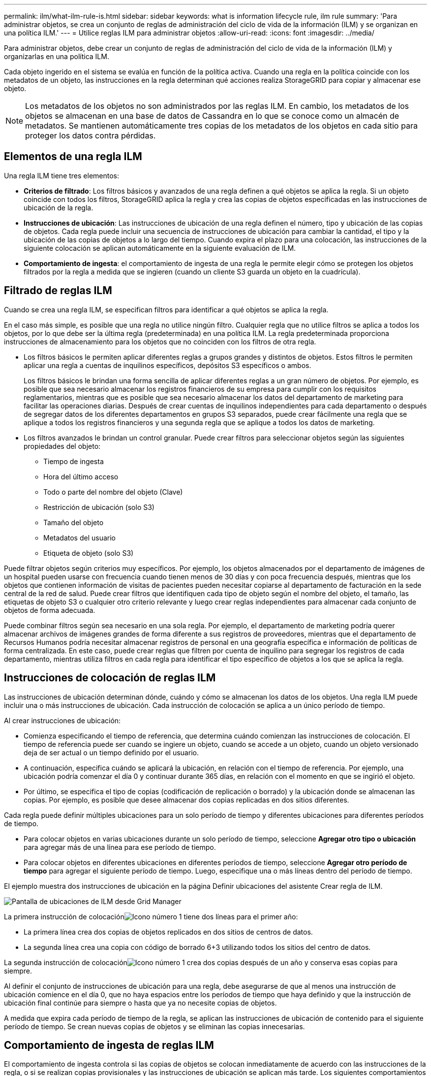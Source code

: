 ---
permalink: ilm/what-ilm-rule-is.html 
sidebar: sidebar 
keywords: what is information lifecycle rule, ilm rule 
summary: 'Para administrar objetos, se crea un conjunto de reglas de administración del ciclo de vida de la información (ILM) y se organizan en una política ILM.' 
---
= Utilice reglas ILM para administrar objetos
:allow-uri-read: 
:icons: font
:imagesdir: ../media/


[role="lead"]
Para administrar objetos, debe crear un conjunto de reglas de administración del ciclo de vida de la información (ILM) y organizarlas en una política ILM.

Cada objeto ingerido en el sistema se evalúa en función de la política activa.  Cuando una regla en la política coincide con los metadatos de un objeto, las instrucciones en la regla determinan qué acciones realiza StorageGRID para copiar y almacenar ese objeto.


NOTE: Los metadatos de los objetos no son administrados por las reglas ILM.  En cambio, los metadatos de los objetos se almacenan en una base de datos de Cassandra en lo que se conoce como un almacén de metadatos.  Se mantienen automáticamente tres copias de los metadatos de los objetos en cada sitio para proteger los datos contra pérdidas.



== Elementos de una regla ILM

Una regla ILM tiene tres elementos:

* *Criterios de filtrado*: Los filtros básicos y avanzados de una regla definen a qué objetos se aplica la regla.  Si un objeto coincide con todos los filtros, StorageGRID aplica la regla y crea las copias de objetos especificadas en las instrucciones de ubicación de la regla.
* *Instrucciones de ubicación*: Las instrucciones de ubicación de una regla definen el número, tipo y ubicación de las copias de objetos.  Cada regla puede incluir una secuencia de instrucciones de ubicación para cambiar la cantidad, el tipo y la ubicación de las copias de objetos a lo largo del tiempo.  Cuando expira el plazo para una colocación, las instrucciones de la siguiente colocación se aplican automáticamente en la siguiente evaluación de ILM.
* *Comportamiento de ingesta*: el comportamiento de ingesta de una regla le permite elegir cómo se protegen los objetos filtrados por la regla a medida que se ingieren (cuando un cliente S3 guarda un objeto en la cuadrícula).




== Filtrado de reglas ILM

Cuando se crea una regla ILM, se especifican filtros para identificar a qué objetos se aplica la regla.

En el caso más simple, es posible que una regla no utilice ningún filtro.  Cualquier regla que no utilice filtros se aplica a todos los objetos, por lo que debe ser la última regla (predeterminada) en una política ILM.  La regla predeterminada proporciona instrucciones de almacenamiento para los objetos que no coinciden con los filtros de otra regla.

* Los filtros básicos le permiten aplicar diferentes reglas a grupos grandes y distintos de objetos.  Estos filtros le permiten aplicar una regla a cuentas de inquilinos específicos, depósitos S3 específicos o ambos.
+
Los filtros básicos le brindan una forma sencilla de aplicar diferentes reglas a un gran número de objetos.  Por ejemplo, es posible que sea necesario almacenar los registros financieros de su empresa para cumplir con los requisitos reglamentarios, mientras que es posible que sea necesario almacenar los datos del departamento de marketing para facilitar las operaciones diarias.  Después de crear cuentas de inquilinos independientes para cada departamento o después de segregar datos de los diferentes departamentos en grupos S3 separados, puede crear fácilmente una regla que se aplique a todos los registros financieros y una segunda regla que se aplique a todos los datos de marketing.

* Los filtros avanzados le brindan un control granular.  Puede crear filtros para seleccionar objetos según las siguientes propiedades del objeto:
+
** Tiempo de ingesta
** Hora del último acceso
** Todo o parte del nombre del objeto (Clave)
** Restricción de ubicación (solo S3)
** Tamaño del objeto
** Metadatos del usuario
** Etiqueta de objeto (solo S3)




Puede filtrar objetos según criterios muy específicos.  Por ejemplo, los objetos almacenados por el departamento de imágenes de un hospital pueden usarse con frecuencia cuando tienen menos de 30 días y con poca frecuencia después, mientras que los objetos que contienen información de visitas de pacientes pueden necesitar copiarse al departamento de facturación en la sede central de la red de salud.  Puede crear filtros que identifiquen cada tipo de objeto según el nombre del objeto, el tamaño, las etiquetas de objeto S3 o cualquier otro criterio relevante y luego crear reglas independientes para almacenar cada conjunto de objetos de forma adecuada.

Puede combinar filtros según sea necesario en una sola regla.  Por ejemplo, el departamento de marketing podría querer almacenar archivos de imágenes grandes de forma diferente a sus registros de proveedores, mientras que el departamento de Recursos Humanos podría necesitar almacenar registros de personal en una geografía específica e información de políticas de forma centralizada.  En este caso, puede crear reglas que filtren por cuenta de inquilino para segregar los registros de cada departamento, mientras utiliza filtros en cada regla para identificar el tipo específico de objetos a los que se aplica la regla.



== Instrucciones de colocación de reglas ILM

Las instrucciones de ubicación determinan dónde, cuándo y cómo se almacenan los datos de los objetos.  Una regla ILM puede incluir una o más instrucciones de ubicación.  Cada instrucción de colocación se aplica a un único período de tiempo.

Al crear instrucciones de ubicación:

* Comienza especificando el tiempo de referencia, que determina cuándo comienzan las instrucciones de colocación.  El tiempo de referencia puede ser cuando se ingiere un objeto, cuando se accede a un objeto, cuando un objeto versionado deja de ser actual o un tiempo definido por el usuario.
* A continuación, especifica cuándo se aplicará la ubicación, en relación con el tiempo de referencia.  Por ejemplo, una ubicación podría comenzar el día 0 y continuar durante 365 días, en relación con el momento en que se ingirió el objeto.
* Por último, se especifica el tipo de copias (codificación de replicación o borrado) y la ubicación donde se almacenan las copias.  Por ejemplo, es posible que desee almacenar dos copias replicadas en dos sitios diferentes.


Cada regla puede definir múltiples ubicaciones para un solo período de tiempo y diferentes ubicaciones para diferentes períodos de tiempo.

* Para colocar objetos en varias ubicaciones durante un solo período de tiempo, seleccione *Agregar otro tipo o ubicación* para agregar más de una línea para ese período de tiempo.
* Para colocar objetos en diferentes ubicaciones en diferentes períodos de tiempo, seleccione *Agregar otro período de tiempo* para agregar el siguiente período de tiempo.  Luego, especifique una o más líneas dentro del período de tiempo.


El ejemplo muestra dos instrucciones de ubicación en la página Definir ubicaciones del asistente Crear regla de ILM.

image::../media/ilm_rule_multiple_placements_in_single_time_period.png[Pantalla de ubicaciones de ILM desde Grid Manager]

La primera instrucción de colocaciónimage:../media/icon_number_1.png["Icono número 1"] tiene dos líneas para el primer año:

* La primera línea crea dos copias de objetos replicados en dos sitios de centros de datos.
* La segunda línea crea una copia con código de borrado 6+3 utilizando todos los sitios del centro de datos.


La segunda instrucción de colocaciónimage:../media/icon_number_2.png["Icono número 1"] crea dos copias después de un año y conserva esas copias para siempre.

Al definir el conjunto de instrucciones de ubicación para una regla, debe asegurarse de que al menos una instrucción de ubicación comience en el día 0, que no haya espacios entre los períodos de tiempo que haya definido y que la instrucción de ubicación final continúe para siempre o hasta que ya no necesite copias de objetos.

A medida que expira cada período de tiempo de la regla, se aplican las instrucciones de ubicación de contenido para el siguiente período de tiempo.  Se crean nuevas copias de objetos y se eliminan las copias innecesarias.



== Comportamiento de ingesta de reglas ILM

El comportamiento de ingesta controla si las copias de objetos se colocan inmediatamente de acuerdo con las instrucciones de la regla, o si se realizan copias provisionales y las instrucciones de ubicación se aplican más tarde.  Los siguientes comportamientos de ingesta están disponibles para las reglas ILM:

* *Equilibrado*: StorageGRID intenta realizar todas las copias especificadas en la regla ILM en la ingesta; si esto no es posible, se realizan copias provisionales y se devuelve el resultado exitoso al cliente.  Las copias especificadas en la regla ILM se realizan cuando es posible.
* *Estricto*: Se deben realizar todas las copias especificadas en la regla ILM antes de devolver el resultado exitoso al cliente.
* *Confirmación dual*: StorageGRID realiza inmediatamente copias provisionales del objeto y devuelve el éxito al cliente.  Cuando sea posible se realizarán las copias especificadas en la regla ILM.


.Información relacionada
* link:data-protection-options-for-ingest.html["Opciones de ingesta"]
* link:advantages-disadvantages-of-ingest-options.html["Ventajas, desventajas y limitaciones de las opciones de ingesta"]
* link:../s3/consistency-controls.html#how-consistency-controls-and-ILM-rules-interact["Cómo interactúan la consistencia y las reglas ILM para afectar la protección de datos"]




== Ejemplo de regla ILM

A modo de ejemplo, una regla ILM podría especificar lo siguiente:

* Aplicar únicamente a los objetos pertenecientes al Inquilino A.
* Haga dos copias replicadas de esos objetos y almacene cada copia en un sitio diferente.
* Conserve las dos copias "para siempre", lo que significa que StorageGRID no las eliminará automáticamente.  En su lugar, StorageGRID conservará estos objetos hasta que sean eliminados por una solicitud de eliminación del cliente o hasta que expire el ciclo de vida de un depósito.
* Utilice la opción Equilibrado para el comportamiento de ingesta: la instrucción de ubicación de dos sitios se aplica tan pronto como el Inquilino A guarda un objeto en StorageGRID, a menos que no sea posible realizar inmediatamente ambas copias requeridas.
+
Por ejemplo, si no se puede acceder al Sitio 2 cuando el Inquilino A guarda un objeto, StorageGRID hará dos copias provisionales en los Nodos de almacenamiento del Sitio 1.  Tan pronto como el Sitio 2 esté disponible, StorageGRID hará la copia requerida en ese sitio.



.Información relacionada
* link:what-storage-pool-is.html["¿Qué es un pool de almacenamiento?"]
* link:what-cloud-storage-pool-is.html["¿Qué es un pool de almacenamiento en la nube?"]

